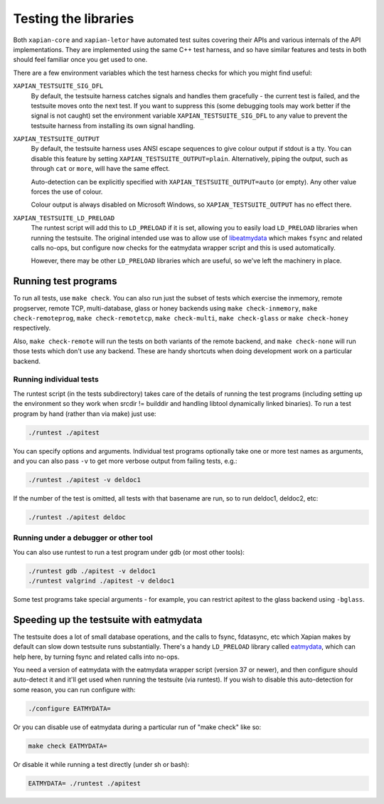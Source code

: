 Testing the libraries
=====================

Both ``xapian-core`` and ``xapian-letor`` have automated test suites
covering their APIs and various internals of the API
implementations. They are implemented using the same C++ test harness,
and so have similar features and tests in both should feel familiar
once you get used to one.

There are a few environment variables which the test harness checks for
which you might find useful:

``XAPIAN_TESTSUITE_SIG_DFL``
    By default, the testsuite harness catches signals and handles them
    gracefully - the current test is failed, and the testsuite moves onto the
    next test.  If you want to suppress this (some debugging tools may work
    better if the signal is not caught) set the environment variable
    ``XAPIAN_TESTSUITE_SIG_DFL`` to any value to prevent the testsuite harness
    from installing its own signal handling.

``XAPIAN_TESTSUITE_OUTPUT``
    By default, the testsuite harness uses ANSI escape sequences to give
    colour output if stdout is a tty.  You can disable this feature by setting
    ``XAPIAN_TESTSUITE_OUTPUT=plain``. Alternatively, piping the output, such as
    through ``cat`` or ``more``, will have the same effect.

    Auto-detection can be explicitly specified with
    ``XAPIAN_TESTSUITE_OUTPUT=auto`` (or empty). Any other value
    forces the use of colour.

    Colour output is always disabled on Microsoft Windows, so
    ``XAPIAN_TESTSUITE_OUTPUT`` has no effect there.

``XAPIAN_TESTSUITE_LD_PRELOAD``
    The runtest script will add this to ``LD_PRELOAD`` if it is set, allowing
    you to easily load ``LD_PRELOAD`` libraries when running the testsuite.
    The original intended use was to allow use of `libeatmydata
    <https://www.flamingspork.com/projects/libeatmydata/>`_ which makes
    ``fsync`` and related calls no-ops, but configure now checks for
    the eatmydata wrapper script and this is used automatically.

    However, there may be other ``LD_PRELOAD`` libraries which are useful,
    so we've left the machinery in place.

Running test programs
---------------------

To run all tests, use ``make check``.  You can also run just the subset of
tests which exercise the inmemory, remote progserver, remote TCP,
multi-database, glass or honey backends using ``make check-inmemory``,
``make check-remoteprog``, ``make check-remotetcp``, ``make check-multi``,
``make check-glass`` or ``make check-honey`` respectively.

Also, ``make check-remote`` will run the tests on both variants of the remote
backend, and ``make check-none`` will run those tests which don't use any
backend.  These are handy shortcuts when doing development work on a particular
backend.

Running individual tests
~~~~~~~~~~~~~~~~~~~~~~~~

The runtest script (in the tests subdirectory) takes care of the details of
running the test programs (including setting up the environment so they work
when srcdir != builddir and handling libtool dynamically linked binaries).  To
run a test program by hand (rather than via make) just use:

.. code-block:: bash

   ./runtest ./apitest

You can specify options and arguments.  Individual test programs optionally
take one or more test names as arguments, and you can also pass ``-v`` to get
more verbose output from failing tests, e.g.:

.. code-block:: bash

   ./runtest ./apitest -v deldoc1

If the number of the test is omitted, all tests with that basename are run,
so to run deldoc1, deldoc2, etc:

.. code-block:: bash

   ./runtest ./apitest deldoc

Running under a debugger or other tool
~~~~~~~~~~~~~~~~~~~~~~~~~~~~~~~~~~~~~~

You can also use runtest to run a test program under gdb (or most other tools):

.. code-block:: bash

   ./runtest gdb ./apitest -v deldoc1
   ./runtest valgrind ./apitest -v deldoc1

Some test programs take special arguments - for example, you can restrict
apitest to the glass backend using ``-bglass``.


Speeding up the testsuite with eatmydata
----------------------------------------

The testsuite does a lot of small database operations, and the calls to fsync,
fdatasync, etc which Xapian makes by default can slow down testsuite runs
substantially.  There's a handy ``LD_PRELOAD`` library called `eatmydata
<https://www.flamingspork.com/projects/libeatmydata/>`_, which can help here,
by turning fsync and related calls into no-ops.

You need a version of eatmydata with the eatmydata wrapper script (version 37
or newer), and then configure should auto-detect it and it'll get used when
running the testsuite (via runtest).  If you wish to disable this
auto-detection for some reason, you can run configure with:

.. code-block:: bash

   ./configure EATMYDATA=

Or you can disable use of eatmydata during a particular run of "make check"
like so:

.. code-block:: bash

   make check EATMYDATA=

Or disable it while running a test directly (under sh or bash):

.. code-block:: bash

   EATMYDATA= ./runtest ./apitest
